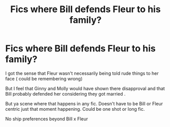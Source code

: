 #+TITLE: Fics where Bill defends Fleur to his family?

* Fics where Bill defends Fleur to his family?
:PROPERTIES:
:Author: eggnogizgood
:Score: 61
:DateUnix: 1617482303.0
:DateShort: 2021-Apr-04
:FlairText: Request
:END:
I got the sense that Fleur wasn't necessarily being told rude things to her face ( could be remembering wrong)

But I feel that Ginny and Molly would have shown there disapproval and that Bill probably defended her considering they got married .

But ya scene where that happens in any fic. Doesn't have to be Bill or Fleur centric just that moment happening. Could be one shot or long fic.

No ship preferences beyond Bill x Fleur

